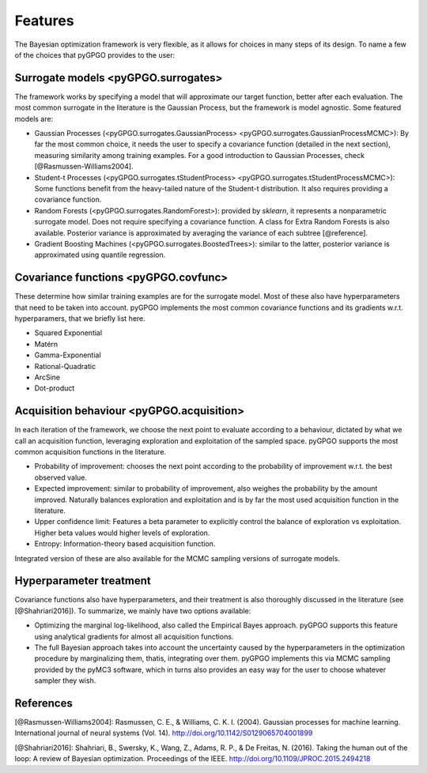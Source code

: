 Features
==================

The Bayesian optimization framework is very flexible, as it allows for choices in many
steps of its design. To name a few of the choices that pyGPGO provides to the user:

Surrogate models <pyGPGO.surrogates>
----------------

The framework works by specifying a model that will approximate our target function, 
better after each evaluation. The most common surrogate in the literature is the Gaussian
Process, but the framework is model agnostic. Some featured models are:

- Gaussian Processes (<pyGPGO.surrogates.GaussianProcess> <pyGPGO.surrogates.GaussianProcessMCMC>): By far the most common choice, it needs the user to specify a covariance function (detailed in the next section), measuring similarity among training examples. For a good introduction to Gaussian Processes, check [@Rasmussen-Williams2004].
- Student-t Processes (<pyGPGO.surrogates.tStudentProcess> <pyGPGO.surrogates.tStudentProcessMCMC>): Some functions benefit from the heavy-tailed nature of the Student-t distribution. It also requires providing a covariance function.
- Random Forests (<pyGPGO.surrogates.RandomForest>): provided by `sklearn`, it represents a nonparametric surrogate model. Does not require specifying a covariance function. A class for Extra Random Forests is also available. Posterior variance is approximated by averaging the variance of each subtree [@reference].
- Gradient Boosting Machines (<pyGPGO.surrogates.BoostedTrees>): similar to the latter, posterior variance is approximated using quantile regression.


Covariance functions <pyGPGO.covfunc>
--------------------

These determine how similar training examples are for the surrogate model. Most of these also 
have hyperparameters that need to be taken into account. pyGPGO implements
the most common covariance functions and its gradients w.r.t. hyperparamers,
that we briefly list here.

- Squared Exponential
- Matérn
- Gamma-Exponential
- Rational-Quadratic
- ArcSine
- Dot-product


Acquisition behaviour <pyGPGO.acquisition>
---------------------

In each iteration of the framework, we choose the next point to evaluate according to a behaviour,
dictated by what we call an acquisition function, leveraging exploration and exploitation of
the sampled space. pyGPGO supports the most common acquisition functions in the literature.

- Probability of improvement: chooses the next point according to the probability of improvement w.r.t. the best observed value.
- Expected improvement: similar to probability of improvement, also weighes the probability by the amount improved. Naturally balances exploration and exploitation and is by far the most used acquisition function in the literature.
- Upper confidence limit: Features a beta parameter to explicitly control the balance of exploration vs exploitation. Higher beta values would higher levels of exploration.
- Entropy: Information-theory based acquisition function.

Integrated version of these are also available for the MCMC sampling versions of surrogate
models.

Hyperparameter treatment
------------------------

Covariance functions also have hyperparameters, and their treatment is also thoroughly discussed in the literature (see [@Shahriari2016]).
To summarize, we mainly have two options available:

- Optimizing the marginal log-likelihood, also called the Empirical Bayes approach. pyGPGO supports this feature using analytical gradients for almost all acquisition functions.
- The full Bayesian approach takes into account the uncertainty caused by the hyperparameters in the optimization procedure by marginalizing them, thatis, integrating over them. pyGPGO implements this via MCMC sampling provided by the pyMC3 software, which in turns also provides an easy way for the user to choose whatever sampler they wish.

References
----------

[@Rasmussen-Williams2004]: Rasmussen, C. E., & Williams, C. K. I. (2004). Gaussian processes for machine learning. International journal of neural systems (Vol. 14). http://doi.org/10.1142/S0129065704001899

[@Shahriari2016]: Shahriari, B., Swersky, K., Wang, Z., Adams, R. P., & De Freitas, N. (2016). Taking the human out of the loop: A review of Bayesian optimization. Proceedings of the IEEE. http://doi.org/10.1109/JPROC.2015.2494218
